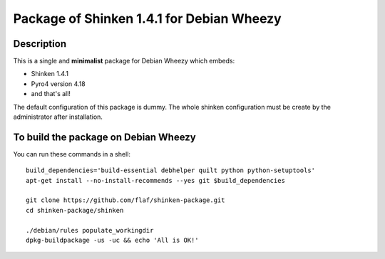 Package of Shinken 1.4.1 for Debian Wheezy
^^^^^^^^^^^^^^^^^^^^^^^^^^^^^^^^^^^^^^^^^^

Description
"""""""""""

This is a single and **minimalist** package for Debian Wheezy which embeds:

- Shinken 1.4.1 
- Pyro4 version 4.18
- and that's all!

The default configuration of this package is dummy.
The whole shinken configuration must be create by the
administrator after installation.

To build the package on Debian Wheezy
"""""""""""""""""""""""""""""""""""""

You can run these commands in a shell:

::

  build_dependencies='build-essential debhelper quilt python python-setuptools'
  apt-get install --no-install-recommends --yes git $build_dependencies
  
  git clone https://github.com/flaf/shinken-package.git
  cd shinken-package/shinken
  
  ./debian/rules populate_workingdir
  dpkg-buildpackage -us -uc && echo 'All is OK!'


